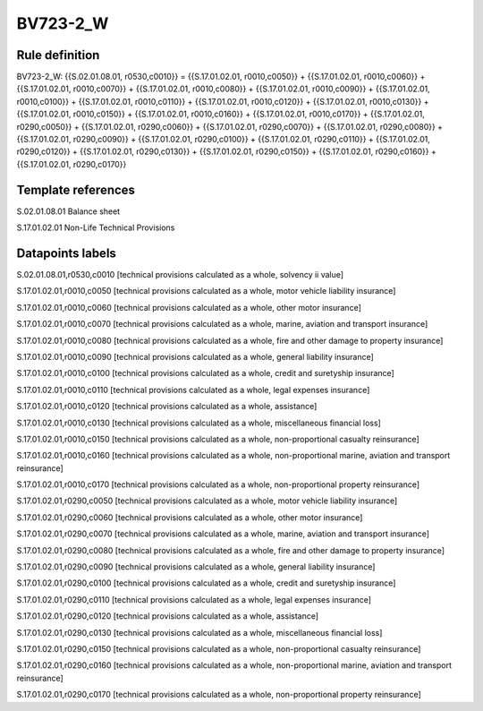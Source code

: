 =========
BV723-2_W
=========

Rule definition
---------------

BV723-2_W: {{S.02.01.08.01, r0530,c0010}} = {{S.17.01.02.01, r0010,c0050}} + {{S.17.01.02.01, r0010,c0060}} + {{S.17.01.02.01, r0010,c0070}} + {{S.17.01.02.01, r0010,c0080}} + {{S.17.01.02.01, r0010,c0090}} + {{S.17.01.02.01, r0010,c0100}} + {{S.17.01.02.01, r0010,c0110}} + {{S.17.01.02.01, r0010,c0120}} + {{S.17.01.02.01, r0010,c0130}} + {{S.17.01.02.01, r0010,c0150}} + {{S.17.01.02.01, r0010,c0160}} + {{S.17.01.02.01, r0010,c0170}} + {{S.17.01.02.01, r0290,c0050}} + {{S.17.01.02.01, r0290,c0060}} + {{S.17.01.02.01, r0290,c0070}} + {{S.17.01.02.01, r0290,c0080}} + {{S.17.01.02.01, r0290,c0090}} + {{S.17.01.02.01, r0290,c0100}} + {{S.17.01.02.01, r0290,c0110}} + {{S.17.01.02.01, r0290,c0120}} + {{S.17.01.02.01, r0290,c0130}} + {{S.17.01.02.01, r0290,c0150}} + {{S.17.01.02.01, r0290,c0160}} + {{S.17.01.02.01, r0290,c0170}}


Template references
-------------------

S.02.01.08.01 Balance sheet

S.17.01.02.01 Non-Life Technical Provisions


Datapoints labels
-----------------

S.02.01.08.01,r0530,c0010 [technical provisions calculated as a whole, solvency ii value]

S.17.01.02.01,r0010,c0050 [technical provisions calculated as a whole, motor vehicle liability insurance]

S.17.01.02.01,r0010,c0060 [technical provisions calculated as a whole, other motor insurance]

S.17.01.02.01,r0010,c0070 [technical provisions calculated as a whole, marine, aviation and transport insurance]

S.17.01.02.01,r0010,c0080 [technical provisions calculated as a whole, fire and other damage to property insurance]

S.17.01.02.01,r0010,c0090 [technical provisions calculated as a whole, general liability insurance]

S.17.01.02.01,r0010,c0100 [technical provisions calculated as a whole, credit and suretyship insurance]

S.17.01.02.01,r0010,c0110 [technical provisions calculated as a whole, legal expenses insurance]

S.17.01.02.01,r0010,c0120 [technical provisions calculated as a whole, assistance]

S.17.01.02.01,r0010,c0130 [technical provisions calculated as a whole, miscellaneous financial loss]

S.17.01.02.01,r0010,c0150 [technical provisions calculated as a whole, non-proportional casualty reinsurance]

S.17.01.02.01,r0010,c0160 [technical provisions calculated as a whole, non-proportional marine, aviation and transport reinsurance]

S.17.01.02.01,r0010,c0170 [technical provisions calculated as a whole, non-proportional property reinsurance]

S.17.01.02.01,r0290,c0050 [technical provisions calculated as a whole, motor vehicle liability insurance]

S.17.01.02.01,r0290,c0060 [technical provisions calculated as a whole, other motor insurance]

S.17.01.02.01,r0290,c0070 [technical provisions calculated as a whole, marine, aviation and transport insurance]

S.17.01.02.01,r0290,c0080 [technical provisions calculated as a whole, fire and other damage to property insurance]

S.17.01.02.01,r0290,c0090 [technical provisions calculated as a whole, general liability insurance]

S.17.01.02.01,r0290,c0100 [technical provisions calculated as a whole, credit and suretyship insurance]

S.17.01.02.01,r0290,c0110 [technical provisions calculated as a whole, legal expenses insurance]

S.17.01.02.01,r0290,c0120 [technical provisions calculated as a whole, assistance]

S.17.01.02.01,r0290,c0130 [technical provisions calculated as a whole, miscellaneous financial loss]

S.17.01.02.01,r0290,c0150 [technical provisions calculated as a whole, non-proportional casualty reinsurance]

S.17.01.02.01,r0290,c0160 [technical provisions calculated as a whole, non-proportional marine, aviation and transport reinsurance]

S.17.01.02.01,r0290,c0170 [technical provisions calculated as a whole, non-proportional property reinsurance]



